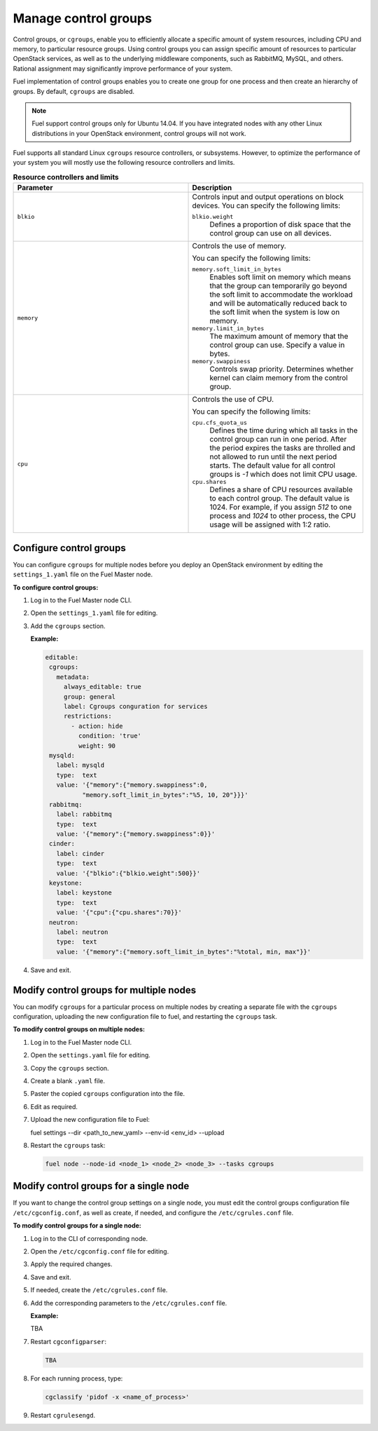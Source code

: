 .. _cgroups-intro:

Manage control groups
---------------------

Control groups, or ``cgroups``, enable you to efficiently allocate
a specific amount of system resources, including CPU and memory,
to particular resource groups. Using control groups you can assign
specific amount of resources to particular OpenStack services, as well as
to the underlying middleware components, such as RabbitMQ, MySQL, and others.
Rational assignment may significantly improve performance of your system.

Fuel implementation of control groups enables you to create one group for one
process and then create an hierarchy of groups. By default, ``cgroups``
are disabled.

.. note::
   Fuel support control groups only for Ubuntu 14.04. If you have integrated
   nodes with any other Linux distributions in your OpenStack environment,
   control groups will not work.

Fuel supports all standard Linux ``cgroups`` resource controllers, or
subsystems.
However, to optimize the performance of your system you will mostly use
the following resource controllers and limits.

.. list-table:: **Resource controllers and limits**
   :widths: 10 10
   :header-rows: 1

   * - Parameter
     - Description
   * - ``blkio``
     - Controls input and output operations on block devices.
       You can specify the following limits:

       ``blkio.weight``
        Defines a proportion of disk space that the control group
        can use on all devices.

   * - ``memory``
     - Controls the use of memory.

       You can specify the following limits:

       ``memory.soft_limit_in_bytes``
        Enables soft limit on memory which means that the group can
        temporarily go beyond the soft limit to accommodate the workload
        and will be automatically reduced back to the soft limit when
        the system is low on memory.

       ``memory.limit_in_bytes``
        The maximum amount of memory that the control group can use.
        Specify a value in bytes. 

       ``memory.swappiness``
        Controls swap priority. Determines whether kernel can claim memory
        from the control group.

   * - ``cpu``
     - Controls the use of CPU.

       You can specify the following limits:

       ``cpu.cfs_quota_us``
        Defines the time during which all tasks in the control group can run
        in one period. After the period expires the tasks are throlled and not
        allowed to run until the next period starts. The default value for
        all control groups is *-1* which does not limit CPU usage.

       ``cpu.shares``
        Defines a share of CPU resources available to each control group.
        The default value is 1024. For example, if you assign *512* to one
        process and *1024* to other process, the CPU usage will be
        assigned with 1:2 ratio.


.. _cgroups-configure:

Configure control groups
++++++++++++++++++++++++

You can configure ``cgroups`` for multiple nodes before you deploy an
OpenStack environment by editing the ``settings_1.yaml`` file on the
Fuel Master node.

**To configure control groups:**

#. Log in to the Fuel Master node CLI.
#. Open the ``settings_1.yaml`` file for editing.
#. Add the ``cgroups`` section.

   **Example:**

   .. code-block:: console
 
      editable:
       cgroups:
         metadata:
           always_editable: true
           group: general
           label: Cgroups conguration for services
           restrictions:
             - action: hide
               condition: 'true'
               weight: 90
       mysqld:
         label: mysqld
         type:  text
         value: '{"memory":{"memory.swappiness":0,
                "memory.soft_limit_in_bytes":"%5, 10, 20"}}}'
       rabbitmq:
         label: rabbitmq
         type:  text
         value: '{"memory":{"memory.swappiness":0}}'
       cinder:
         label: cinder
         type:  text
         value: '{"blkio":{"blkio.weight":500}}'
       keystone:
         label: keystone
         type:  text
         value: '{"cpu":{"cpu.shares":70}}'
       neutron:
         label: neutron
         type:  text
         value: '{"memory":{"memory.soft_limit_in_bytes":"%total, min, max"}}'

#. Save and exit.


.. _cgroups-modify-multiple-nodes:

Modify control groups for multiple nodes
++++++++++++++++++++++++++++++++++++++++

You can modify ``cgroups`` for a particular process on multiple nodes by
creating a separate file with the ``cgroups`` configuration, uploading
the new configuration file to fuel, and restarting the ``cgroups`` task.

**To modify control groups on multiple nodes:**

#. Log in to the Fuel Master node CLI.
#. Open the ``settings.yaml`` file for editing.
#. Copy the ``cgroups`` section.
#. Create a blank ``.yaml`` file.
#. Paster the copied ``cgroups`` configuration into the file.
#. Edit as required.
#. Upload the new configuration file to Fuel:

   .. code-block:: console

   fuel settings --dir <path_to_new_yaml> --env-id <env_id> --upload

#. Restart the ``cgroups`` task:

   .. code-block:: console

      fuel node --node-id <node_1> <node_2> <node_3> --tasks cgroups


.. _cgroups-modify-single-node:

Modify control groups for a single node
+++++++++++++++++++++++++++++++++++++++

If you want to change the control group settings on a single node, you must
edit the control groups configuration file ``/etc/cgconfig.conf``, as well
as create, if needed, and configure the ``/etc/cgrules.conf`` file.

**To modify control groups for a single node:**

#. Log in to the CLI of corresponding node.
#. Open the ``/etc/cgconfig.conf`` file for editing.
#. Apply the required changes.
#. Save and exit.
#. If needed, create the ``/etc/cgrules.conf`` file.
#. Add the corresponding parameters to the ``/etc/cgrules.conf`` file.

   **Example:**

   TBA

#. Restart ``cgconfigparser``:

   .. code-block:: console

      TBA

#. For each running process, type:

   .. code-block:: console

      cgclassify 'pidof -x <name_of_process>'

#. Restart ``cgrulesengd``.
